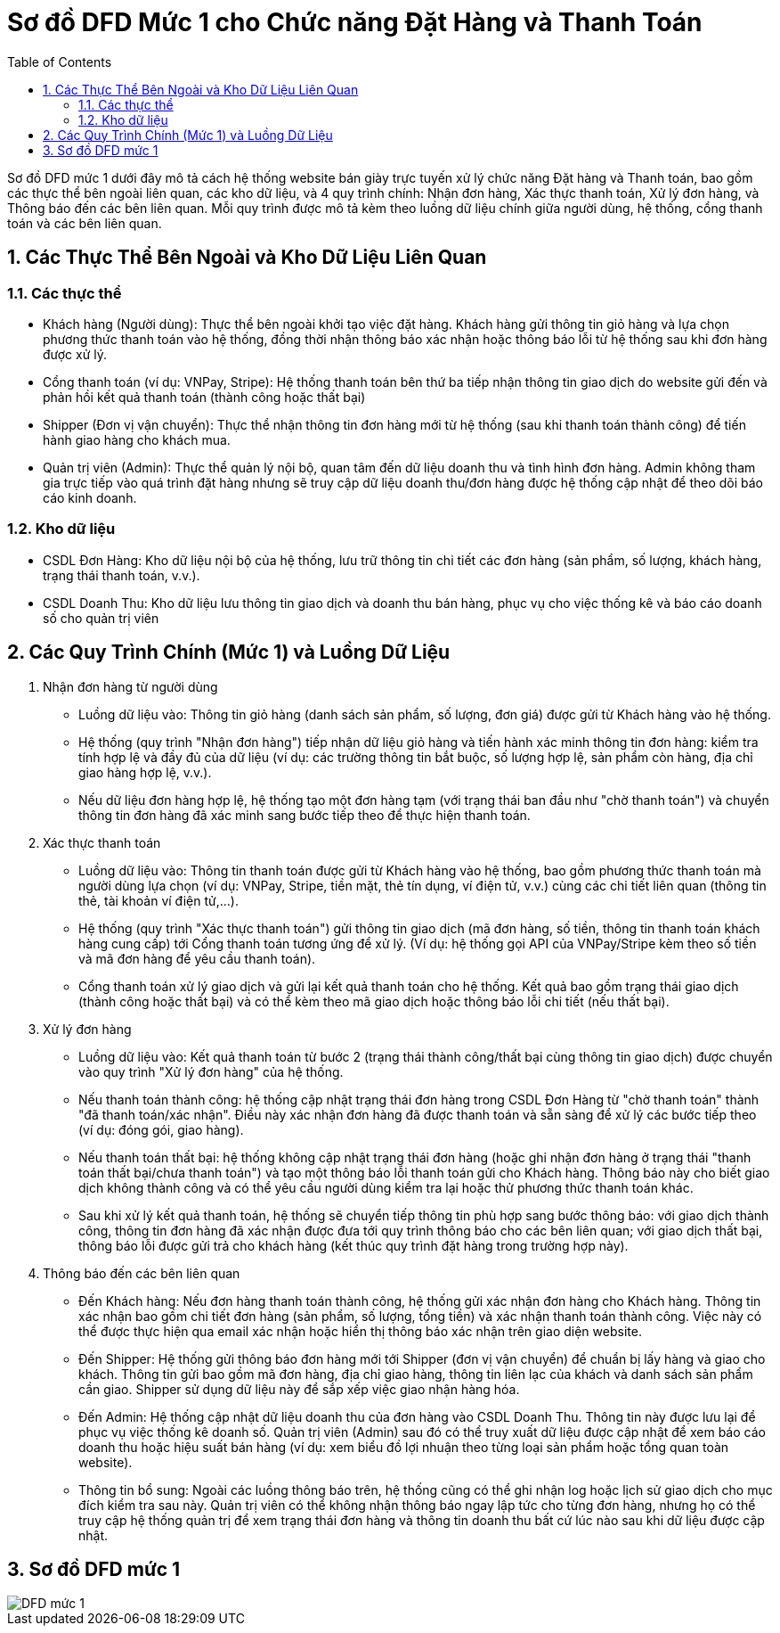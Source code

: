 :imagesdir: .

= Sơ đồ DFD Mức 1 cho Chức năng Đặt Hàng và Thanh Toán 
:sectnums:
:toc:

Sơ đồ DFD mức 1 dưới đây mô tả cách hệ thống website bán giày trực tuyến xử lý chức năng Đặt hàng và Thanh toán, bao gồm các thực thể bên ngoài liên quan, các kho dữ liệu, và 4 quy trình chính: Nhận đơn hàng, Xác thực thanh toán, Xử lý đơn hàng, và Thông báo đến các bên liên quan. Mỗi quy trình được mô tả kèm theo luồng dữ liệu chính giữa người dùng, hệ thống, cổng thanh toán và các bên liên quan.

== Các Thực Thể Bên Ngoài và Kho Dữ Liệu Liên Quan

=== Các thực thể

* Khách hàng (Người dùng): Thực thể bên ngoài khởi tạo việc đặt hàng. Khách hàng gửi thông tin giỏ hàng và lựa chọn phương thức thanh toán vào hệ thống, đồng thời nhận thông báo xác nhận hoặc thông báo lỗi từ hệ thống sau khi đơn hàng được xử lý.

* Cổng thanh toán (ví dụ: VNPay, Stripe): Hệ thống thanh toán bên thứ ba tiếp nhận thông tin giao dịch do website gửi đến và phản hồi kết quả thanh toán (thành công hoặc thất bại)​

* Shipper (Đơn vị vận chuyển): Thực thể nhận thông tin đơn hàng mới từ hệ thống (sau khi thanh toán thành công) để tiến hành giao hàng cho khách mua.

* Quản trị viên (Admin): Thực thể quản lý nội bộ, quan tâm đến dữ liệu doanh thu và tình hình đơn hàng. Admin không tham gia trực tiếp vào quá trình đặt hàng nhưng sẽ truy cập dữ liệu doanh thu/đơn hàng được hệ thống cập nhật để theo dõi báo cáo kinh doanh.

=== Kho dữ liệu

* CSDL Đơn Hàng: Kho dữ liệu nội bộ của hệ thống, lưu trữ thông tin chi tiết các đơn hàng (sản phẩm, số lượng, khách hàng, trạng thái thanh toán, v.v.).

* CSDL Doanh Thu: Kho dữ liệu lưu thông tin giao dịch và doanh thu bán hàng, phục vụ cho việc thống kê và báo cáo doanh số cho quản trị viên

== Các Quy Trình Chính (Mức 1) và Luồng Dữ Liệu

. Nhận đơn hàng từ người dùng
* Luồng dữ liệu vào: Thông tin giỏ hàng (danh sách sản phẩm, số lượng, đơn giá) được gửi từ Khách hàng vào hệ thống.

* Hệ thống (quy trình "Nhận đơn hàng") tiếp nhận dữ liệu giỏ hàng và tiến hành xác minh thông tin đơn hàng: kiểm tra tính hợp lệ và đầy đủ của dữ liệu (ví dụ: các trường thông tin bắt buộc, số lượng hợp lệ, sản phẩm còn hàng, địa chỉ giao hàng hợp lệ, v.v.).

* Nếu dữ liệu đơn hàng hợp lệ, hệ thống tạo một đơn hàng tạm (với trạng thái ban đầu như "chờ thanh toán") và chuyển thông tin đơn hàng đã xác minh sang bước tiếp theo để thực hiện thanh toán.

. Xác thực thanh toán

* Luồng dữ liệu vào: Thông tin thanh toán được gửi từ Khách hàng vào hệ thống, bao gồm phương thức thanh toán mà người dùng lựa chọn (ví dụ: VNPay, Stripe, tiền mặt, thẻ tín dụng, ví điện tử, v.v.)​ cùng các chi tiết liên quan (thông tin thẻ, tài khoản ví điện tử,...).

* Hệ thống (quy trình "Xác thực thanh toán") gửi thông tin giao dịch (mã đơn hàng, số tiền, thông tin thanh toán khách hàng cung cấp) tới Cổng thanh toán tương ứng để xử lý​. (Ví dụ: hệ thống gọi API của VNPay/Stripe kèm theo số tiền và mã đơn hàng để yêu cầu thanh toán).

* Cổng thanh toán xử lý giao dịch và gửi lại kết quả thanh toán cho hệ thống. Kết quả bao gồm trạng thái giao dịch (thành công hoặc thất bại) và có thể kèm theo mã giao dịch hoặc thông báo lỗi chi tiết (nếu thất bại).

. Xử lý đơn hàng

* Luồng dữ liệu vào: Kết quả thanh toán từ bước 2 (trạng thái thành công/thất bại cùng thông tin giao dịch) được chuyển vào quy trình "Xử lý đơn hàng" của hệ thống.

* Nếu thanh toán thành công: hệ thống cập nhật trạng thái đơn hàng trong CSDL Đơn Hàng từ "chờ thanh toán" thành "đã thanh toán/xác nhận". Điều này xác nhận đơn hàng đã được thanh toán và sẵn sàng để xử lý các bước tiếp theo (ví dụ: đóng gói, giao hàng).

* Nếu thanh toán thất bại: hệ thống không cập nhật trạng thái đơn hàng (hoặc ghi nhận đơn hàng ở trạng thái "thanh toán thất bại/chưa thanh toán") và tạo một thông báo lỗi thanh toán gửi cho Khách hàng. Thông báo này cho biết giao dịch không thành công và có thể yêu cầu người dùng kiểm tra lại hoặc thử phương thức thanh toán khác.

* Sau khi xử lý kết quả thanh toán, hệ thống sẽ chuyển tiếp thông tin phù hợp sang bước thông báo: với giao dịch thành công, thông tin đơn hàng đã xác nhận được đưa tới quy trình thông báo cho các bên liên quan; với giao dịch thất bại, thông báo lỗi được gửi trả cho khách hàng (kết thúc quy trình đặt hàng trong trường hợp này).

. Thông báo đến các bên liên quan 

* Đến Khách hàng: Nếu đơn hàng thanh toán thành công, hệ thống gửi xác nhận đơn hàng cho Khách hàng. Thông tin xác nhận bao gồm chi tiết đơn hàng (sản phẩm, số lượng, tổng tiền) và xác nhận thanh toán thành công. Việc này có thể được thực hiện qua email xác nhận hoặc hiển thị thông báo xác nhận trên giao diện website.

* Đến Shipper: Hệ thống gửi thông báo đơn hàng mới tới Shipper (đơn vị vận chuyển) để chuẩn bị lấy hàng và giao cho khách. Thông tin gửi bao gồm mã đơn hàng, địa chỉ giao hàng, thông tin liên lạc của khách và danh sách sản phẩm cần giao. Shipper sử dụng dữ liệu này để sắp xếp việc giao nhận hàng hóa.

* Đến Admin: Hệ thống cập nhật dữ liệu doanh thu của đơn hàng vào CSDL Doanh Thu. Thông tin này được lưu lại để phục vụ việc thống kê doanh số. Quản trị viên (Admin) sau đó có thể truy xuất dữ liệu được cập nhật để xem báo cáo doanh thu hoặc hiệu suất bán hàng (ví dụ: xem biểu đồ lợi nhuận theo từng loại sản phẩm hoặc tổng quan toàn website)​.

* Thông tin bổ sung: Ngoài các luồng thông báo trên, hệ thống cũng có thể ghi nhận log hoặc lịch sử giao dịch cho mục đích kiểm tra sau này. Quản trị viên có thể không nhận thông báo ngay lập tức cho từng đơn hàng, nhưng họ có thể truy cập hệ thống quản trị để xem trạng thái đơn hàng và thông tin doanh thu bất cứ lúc nào sau khi dữ liệu được cập nhật.

== Sơ đồ DFD mức 1

image::DFD1.png[DFD mức 1]
